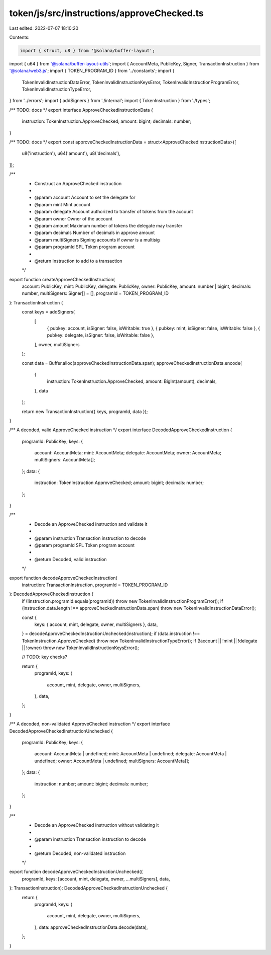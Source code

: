 token/js/src/instructions/approveChecked.ts
===========================================

Last edited: 2022-07-07 18:10:20

Contents:

.. code-block:: ts

    import { struct, u8 } from '@solana/buffer-layout';
import { u64 } from '@solana/buffer-layout-utils';
import { AccountMeta, PublicKey, Signer, TransactionInstruction } from '@solana/web3.js';
import { TOKEN_PROGRAM_ID } from '../constants';
import {
    TokenInvalidInstructionDataError,
    TokenInvalidInstructionKeysError,
    TokenInvalidInstructionProgramError,
    TokenInvalidInstructionTypeError,
} from '../errors';
import { addSigners } from './internal';
import { TokenInstruction } from './types';

/** TODO: docs */
export interface ApproveCheckedInstructionData {
    instruction: TokenInstruction.ApproveChecked;
    amount: bigint;
    decimals: number;
}

/** TODO: docs */
export const approveCheckedInstructionData = struct<ApproveCheckedInstructionData>([
    u8('instruction'),
    u64('amount'),
    u8('decimals'),
]);

/**
 * Construct an ApproveChecked instruction
 *
 * @param account      Account to set the delegate for
 * @param mint         Mint account
 * @param delegate     Account authorized to transfer of tokens from the account
 * @param owner        Owner of the account
 * @param amount       Maximum number of tokens the delegate may transfer
 * @param decimals     Number of decimals in approve amount
 * @param multiSigners Signing accounts if `owner` is a multisig
 * @param programId    SPL Token program account
 *
 * @return Instruction to add to a transaction
 */
export function createApproveCheckedInstruction(
    account: PublicKey,
    mint: PublicKey,
    delegate: PublicKey,
    owner: PublicKey,
    amount: number | bigint,
    decimals: number,
    multiSigners: Signer[] = [],
    programId = TOKEN_PROGRAM_ID
): TransactionInstruction {
    const keys = addSigners(
        [
            { pubkey: account, isSigner: false, isWritable: true },
            { pubkey: mint, isSigner: false, isWritable: false },
            { pubkey: delegate, isSigner: false, isWritable: false },
        ],
        owner,
        multiSigners
    );

    const data = Buffer.alloc(approveCheckedInstructionData.span);
    approveCheckedInstructionData.encode(
        {
            instruction: TokenInstruction.ApproveChecked,
            amount: BigInt(amount),
            decimals,
        },
        data
    );

    return new TransactionInstruction({ keys, programId, data });
}

/** A decoded, valid ApproveChecked instruction */
export interface DecodedApproveCheckedInstruction {
    programId: PublicKey;
    keys: {
        account: AccountMeta;
        mint: AccountMeta;
        delegate: AccountMeta;
        owner: AccountMeta;
        multiSigners: AccountMeta[];
    };
    data: {
        instruction: TokenInstruction.ApproveChecked;
        amount: bigint;
        decimals: number;
    };
}

/**
 * Decode an ApproveChecked instruction and validate it
 *
 * @param instruction Transaction instruction to decode
 * @param programId   SPL Token program account
 *
 * @return Decoded, valid instruction
 */
export function decodeApproveCheckedInstruction(
    instruction: TransactionInstruction,
    programId = TOKEN_PROGRAM_ID
): DecodedApproveCheckedInstruction {
    if (!instruction.programId.equals(programId)) throw new TokenInvalidInstructionProgramError();
    if (instruction.data.length !== approveCheckedInstructionData.span) throw new TokenInvalidInstructionDataError();

    const {
        keys: { account, mint, delegate, owner, multiSigners },
        data,
    } = decodeApproveCheckedInstructionUnchecked(instruction);
    if (data.instruction !== TokenInstruction.ApproveChecked) throw new TokenInvalidInstructionTypeError();
    if (!account || !mint || !delegate || !owner) throw new TokenInvalidInstructionKeysError();

    // TODO: key checks?

    return {
        programId,
        keys: {
            account,
            mint,
            delegate,
            owner,
            multiSigners,
        },
        data,
    };
}

/** A decoded, non-validated ApproveChecked instruction */
export interface DecodedApproveCheckedInstructionUnchecked {
    programId: PublicKey;
    keys: {
        account: AccountMeta | undefined;
        mint: AccountMeta | undefined;
        delegate: AccountMeta | undefined;
        owner: AccountMeta | undefined;
        multiSigners: AccountMeta[];
    };
    data: {
        instruction: number;
        amount: bigint;
        decimals: number;
    };
}

/**
 * Decode an ApproveChecked instruction without validating it
 *
 * @param instruction Transaction instruction to decode
 *
 * @return Decoded, non-validated instruction
 */
export function decodeApproveCheckedInstructionUnchecked({
    programId,
    keys: [account, mint, delegate, owner, ...multiSigners],
    data,
}: TransactionInstruction): DecodedApproveCheckedInstructionUnchecked {
    return {
        programId,
        keys: {
            account,
            mint,
            delegate,
            owner,
            multiSigners,
        },
        data: approveCheckedInstructionData.decode(data),
    };
}


